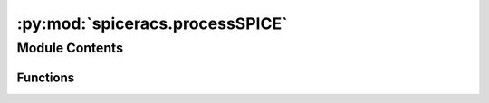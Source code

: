 :py:mod:`spiceracs.processSPICE`
================================

.. py:module:: spiceracs.processSPICE

.. autoapi-nested-parse::

   SPICE-RACS pipeline script

   ..
       !! processed by numpydoc !!


Module Contents
---------------


Functions
~~~~~~~~~

.. autoapisummary::

   spiceracs.processSPICE.cat_task
   spiceracs.processSPICE.cleanup_task
   spiceracs.processSPICE.cli
   spiceracs.processSPICE.cut_task
   spiceracs.processSPICE.frion_task
   spiceracs.processSPICE.linmos_task
   spiceracs.processSPICE.main
   spiceracs.processSPICE.rmclean_task
   spiceracs.processSPICE.rmsynth_task



.. py:function:: cat_task(skip: bool, **kwargs) -> prefect.Task

   
   Catalogue task

   Kwargs passed to makecat.main

   :Parameters: **skip** (*bool*) -- Whether to skip this task

   :raises signals.SUCCESS: If task is skipped

   :returns: Runs makecat.main
   :rtype: Task















   ..
       !! processed by numpydoc !!

.. py:function:: cleanup_task(skip: bool, **kwargs) -> prefect.Task

   
   Cleanup task

   Kwargs passed to cleanup.main

   :Parameters: **skip** (*bool*) -- Whether to skip this task

   :raises signals.SUCCESS: If task is skipped

   :returns: Runs cleanup.main
   :rtype: Task















   ..
       !! processed by numpydoc !!

.. py:function:: cli()

   
   Command-line interface
















   ..
       !! processed by numpydoc !!

.. py:function:: cut_task(skip: bool, **kwargs) -> prefect.Task

   
   Cutout task

   Kwargs passed to cutout.cutout_islands

   :Parameters: **skip** (*bool*) -- Whether to skip this task

   :raises signals.SUCCESS: If task is skipped

   :returns: Runs cutout.cutout_islands
   :rtype: Task















   ..
       !! processed by numpydoc !!

.. py:function:: frion_task(skip: bool, **kwargs) -> prefect.Task

   
   FRion task

   Kwargs passed to frion.main

   :Parameters: **skip** (*bool*) -- Whether to skip this task

   :raises signals.SUCCESS: If task is skipped

   :returns: Runs frion.main
   :rtype: Task















   ..
       !! processed by numpydoc !!

.. py:function:: linmos_task(skip: bool, **kwargs) -> prefect.Task

   
   LINOS task

   Kwargs passed to linmos.main

   :Parameters: **skip** (*bool*) -- Whether to skip this task

   :raises signals.SUCCESS: If task is skipped

   :returns: Runs linmos.main
   :rtype: Task















   ..
       !! processed by numpydoc !!

.. py:function:: main(args: configargparse.Namespace) -> None

   
   Main script

   :Parameters: **args** (*configargparse.Namespace*) -- Command line arguments.















   ..
       !! processed by numpydoc !!

.. py:function:: rmclean_task(skip: bool, **kwargs) -> prefect.Task

   
   RM-CLEAN task

   Kwargs passed to rmclean_oncuts.main

   :Parameters: **skip** (*bool*) -- Whether to skip this task

   :raises signals.SUCCESS: If task is skipped

   :returns: Runs rmclean_oncuts.main
   :rtype: Task















   ..
       !! processed by numpydoc !!

.. py:function:: rmsynth_task(skip: bool, **kwargs) -> prefect.Task

   
   RM synth task

   Kwargs passed to rmsynth_oncuts.main

   :Parameters: **skip** (*bool*) -- Whether to skip this task

   :raises signals.SUCCESS: If task is skipped

   :returns: Runs rmsynth_oncuts.main
   :rtype: Task















   ..
       !! processed by numpydoc !!

